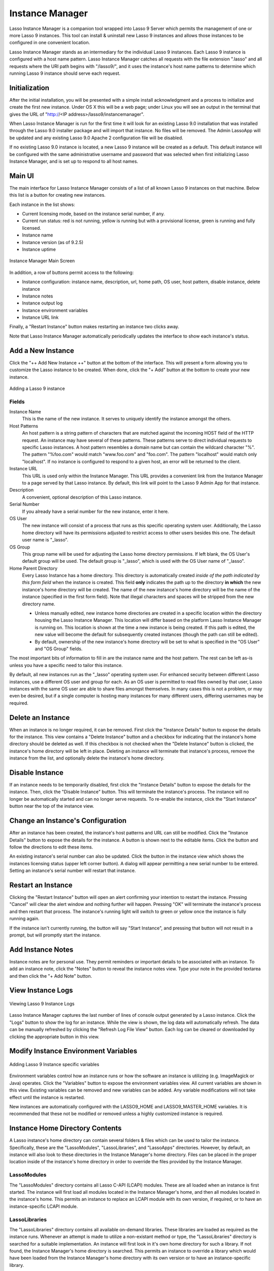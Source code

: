 .. _instance-manager:

****************
Instance Manager
****************

Lasso Instance Manager is a companion tool wrapped into Lasso 9 Server which
permits the management of one or more Lasso 9 instances. This tool can install &
uninstall new Lasso 9 instances and allows those instances to be configured in
one convenient location.

Lasso Instance Manager stands as an intermediary for the individual Lasso 9
instances. Each Lasso 9 instance is configured with a host name pattern. Lasso
Instance Manager catches all requests with the file extension ".lasso" and all
requests where the URI path begins with "/lasso9/", and it uses the instance's
host name patterns to determine which running Lasso 9 instance should serve each
request.


Initialization
==============

After the initial installation, you will be presented with a simple install
acknowledgment and a process to initialize and create the first new instance.
Under OS X this will be a web page; under Linux you will see an output in the
terminal that gives the URL of "http://<IP address>/lasso9/instancemanager".

When Lasso Instance Manager is run for the first time it will look for an
existing Lasso 9.0 installation that was installed through the Lasso 9.0
installer package and will import that instance. No files will be removed.  The
Admin LassoApp will be updated and any existing Lasso 9.0 Apache 2 configuration
file will be disabled.

If no existing Lasso 9.0 instance is located, a new Lasso 9 instance will be
created as a default. This default instance will be configured with the same
administrative username and password that was selected when first initializing
Lasso Instance Manager, and is set up to respond to all host names.


Main UI
=======

The main interface for Lasso Instance Manager consists of a list of all known
Lasso 9 instances on that machine. Below this list is a button for creating new
instances.

Each instance in the list shows:

-  Current licensing mode, based on the instance serial number, if any.
-  Current run status: red is not running, yellow is running but with a
   provisional license, green is running and fully licensed.
-  Instance name
-  Instance version (as of 9.2.5)
-  Instance uptime

.. figure:: images/im_main_screen.png
   :align: center
   :alt: Instance Manager Main Screen

   Instance Manager Main Screen

In addition, a row of buttons permit access to the following:

-  Instance configuration: instance name, description, url, home path, OS user, host
   pattern, disable instance, delete instance
-  Instance notes
-  Instance output log
-  Instance environment variables
-  Instance URL link

Finally, a "Restart Instance" button makes restarting an instance two clicks
away.

Note that Lasso Instance Manager automatically periodically updates the
interface to show each instance's status.


Add a New Instance
==================

Click the "++ Add New Instance ++" button at the bottom of the interface. This
will present a form allowing you to customize the Lasso instance to be created.
When done, click the "+ Add" button at the bottom to create your new instance.

.. figure:: images/add_instance.png
   :align: center
   :alt: Adding a Lasso 9 instance

   Adding a Lasso 9 instance


Fields
------

Instance Name
   This is the name of the new instance. It serves to uniquely identify the
   instance amongst the others.

Host Patterns
   An host pattern is a string pattern of characters that are matched against
   the incoming HOST field of the HTTP request. An instance may have several of
   these patterns. These patterns serve to direct individual requests to
   specific Lasso instances. A host pattern resembles a domain name but can
   contain the wildcard character "%". The pattern "%foo.com" would match
   "www.foo.com" and "foo.com". The pattern "localhost" would match only
   "localhost". If no instance is configured to respond to a given host, an
   error will be returned to the client.

Instance URL
   This URL is used only within the Instance Manager. This URL provides a
   convenient link from the Instance Manager to a page served by that Lasso
   instance. By default, this link will point to the Lasso 9 Admin App for that
   instance.

Description
   A convenient, optional description of this Lasso instance.

Serial Number
   If you already have a serial number for the new instance, enter it here.

OS User
   The new instance will consist of a process that runs as this specific
   operating system user. Additionally, the Lasso home directory will have its
   permissions adjusted to restrict access to other users besides this one. The
   default user name is "\_lasso".

OS Group
   This group name will be used for adjusting the Lasso home directory
   permissions. If left blank, the OS User's default group will be used. The
   default group is "\_lasso", which is used with the OS User name of "\_lasso".

Home Parent Directory
   Every Lasso Instance has a home directory. This directory is automatically
   created *inside of the path indicated by this form field* when the instance
   is created. This field **only** indicates the path up to the directory **in
   which** the new instance's home directory will be created. The name of the
   new instance's home directory will be the name of the instance (specified in
   the first form field). Note that illegal characters and spaces will be
   stripped from the new directory name.

   -  Unless manually edited, new instance home directories are created in a
      specific location within the directory housing the Lasso Instance Manager.
      This location will differ based on the platform Lasso Instance Manager is
      running on. This location is shown at the time a new instance is being
      created. If this path is edited, the new value will become the default for
      subsequently created instances (though the path can still be edited).

   -  By default, ownership of the new instance's home directory will be set to
      what is specified in the "OS User" and "OS Group" fields.

The most important bits of information to fill in are the instance name and the
host pattern. The rest can be left as-is unless you have a specific need to
tailor this instance.

By default, all new instances run as the "\_lasso" operating system user. For
enhanced security between different Lasso instances, use a different OS user
and group for each. As an OS user is permitted to read files owned by that user,
Lasso instances with the same OS user are able to share files amongst
themselves. In many cases this is not a problem, or may even be desired, but if a
single computer is hosting many instances for many different users, differing
usernames may be required.


Delete an Instance
==================

When an instance is no longer required, it can be removed. First click the
"Instance Details" button to expose the details for the instance. This view
contains a "Delete Instance" button and a checkbox for indicating that the
instance's home directory should be deleted as well. If this checkbox is not
checked when the "Delete Instance" button is clicked, the instance's home
directory will be left in place. Deleting an instance will terminate that
instance's process, remove the instance from the list, and optionally delete the
instance's home directory.


Disable Instance
================

If an instance needs to be temporarily disabled, first click the "Instance
Details" button to expose the details for the instance. Then, click the "Disable
Instance" button. This will terminate the instance's process. The instance will
no longer be automatically started and can no longer serve requests. To
re-enable the instance, click the "Start Instance" button near the top of the
instance view.


Change an Instance's Configuration
==================================

After an instance has been created, the instance's host patterns and URL can
still be modified. Click the "Instance Details" button to expose the details for
the instance. A button is shown next to the editable items. Click the button and
follow the directions to edit these items.

An existing instance's serial number can also be updated. Click the button in
the instance view which shows the instances licensing status (upper left corner
button). A dialog will appear permitting a new serial number to be entered.
Setting an instance's serial number will restart that instance.


Restart an Instance
===================

Clicking the "Restart Instance" button will open an alert confirming your
intention to restart the instance. Pressing "Cancel" will clear the alert window
and nothing further will happen. Pressing "OK" will terminate the instance's
process and then restart that process. The instance's running light will switch
to green or yellow once the instance is fully running again.

If the instance isn't currently running, the button will say "Start Instance",
and pressing that button will not result in a prompt, but will promptly start
the instance.


Add Instance Notes
==================

Instance notes are for personal use. They permit reminders or important details
to be associated with an instance. To add an instance note, click the "Notes"
button to reveal the instance notes view. Type your note in the provided
textarea and then click the "+ Add Note" button.


View Instance Logs
==================

.. figure:: images/im_view_log.png
   :align: center
   :alt: Viewing Lasso 9 Instance Logs

   Viewing Lasso 9 Instance Logs

Lasso Instance Manager captures the last number of lines of  console output
generated by a Lasso instance. Click the "Logs" button to show the log for an
instance. While the view is shown, the log data will automatically refresh. The
data can be manually refreshed by clicking the "Refresh Log File View" button.
Each log can be cleared or downloaded by clicking the appropriate button in this
view.


Modify Instance Environment Variables
=====================================

.. figure:: images/im_site_variables.png
   :align: center
   :alt: Adding Lasso 9 Instance specific variables

   Adding Lasso 9 Instance specific variables

Environment variables control how an instance runs or how the software an
instance is utilizing (e.g. ImageMagick or Java) operates. Click the "Variables"
button to expose the environment variables view. All current variables are shown
in this view. Existing variables can be removed and new variables can be added.
Any variable modifications will not take effect until the instance is restarted.

New instances are automatically configured with the LASSO9\_HOME and
LASSO9\_MASTER\_HOME variables. It is recommended that these not be modified or
removed unless a highly customized instance is required.


.. _instance-manager-home-directory:

Instance Home Directory Contents
================================

A Lasso instance's home directory can contain several folders & files which can
be used to tailor the instance. Specifically, these are the "LassoModules",
"LassoLibraries", and "LassoApps" directories. However, by default, an instance
will also look to these directories in the Instance Manager's home directory.
Files can be placed in the proper location inside of the instance's home
directory in order to override the files provided by the Instance Manager.

LassoModules
------------

The "LassoModules" directory contains all Lasso C-API (LCAPI) modules. These are
all loaded when an instance is first started. The instance will first load all
modules located in the Instance Manager's home, and then all modules located in
the instance's home. This permits an instance to replace an LCAPI module with
its own version, if required, or to have an instance-specific LCAPI module.

LassoLibraries
--------------

The "LassoLibraries" directory contains all available on-demand libraries. These
libraries are loaded as required as the instance runs. Whenever an attempt is
made to utilize a non-existant method or type, the "LassoLibraries" directory is
searched for a suitable implementation. An instance will first look in it's own
home directory for such a library. If not found, the Instance Manager's home
directory is searched. This permits an instance to override a library which
would have been loaded from the Instance Manager's home directory with its own
version or to have an instance-specific library.

LassoApps
---------

The "LassoApps" directory contains applications that are loaded when an instance
starts up. At startup, the instance gets all the applications in the Instance
Manager's "LassoApps" directory and compares it with the applications in its own
"LassoApps" directory. Those applications in the Instance Manger's "LassoApps"
directory with the same name as  those in the instance's home directory do not
get loaded while the others are. This allows an instance to install its own
version of a Lasso application with the same name without ever loading the
Instance Manager's version.


Starting & Stopping Lasso Instance Manager
==========================================

Stopping the Lasso Instance Manager process differs on each platform.

OS X
   Execute the following command from the terminal:

   .. code-block:: none

      $> sudo launchctl unload /Library/LaunchDaemons/com.lassosoft.lassoinstancemanager.plist

Linux
   CentOS and Ubuntu installations create a service "lassoimd" for the Instance
   Manager executable, which loads at startup. To stop execute the following
   command from the terminal:

   .. code-block:: none

      $> sudo service lassoimd stop

Windows
   The Windows installation installs a service that can be stopped using
   Window's built-in Services application by selecting the service and clicking
   the square stop icon.


Stopping the Instance Manager will also stop all Lasso instances. No Lasso
instance will be able to serve any requests while the Instance Manager is not
running.

When installed, Lasso Instance Manager is configured to automatically
start when the computer boots up. If the Instance Manager has been
manually stopped it can be manually started again.

OS X
   Execute the following command from the terminal:

   .. code-block:: none

      sudo launchctl load /Library/LaunchDaemons/com.lassosoft.lassoinstancemanager.plist

Linux
   
   The CentOS and Ubuntu installations create a service "lassoimd" for the
   Instance Manager executable, which loads at startup. To start this service,
   execute the following command from the terminal:

   .. code-block:: none

      $> sudo service lassoimd start

Windows
   The Windows installation installs a service that can be started using
   Window's built-in Services application by selecting the service and clicking
   the triangle play icon.



Uninstalling Lasso Instance Manager
===================================

On Mac OS X, an uninstaller is provided in the same package as the original
installer. Run this to uninstall Lasso Instance Manager. This action will remove
any Lasso instance home directories which have been created in the default
location. This will not remove any home directories which were created in
alternate custom locations. On Linux, use the standard package manager (yum or
apt) to uninstall Lasso Instance Manager. On Windows, use the system's built-in
uninstall utility.
